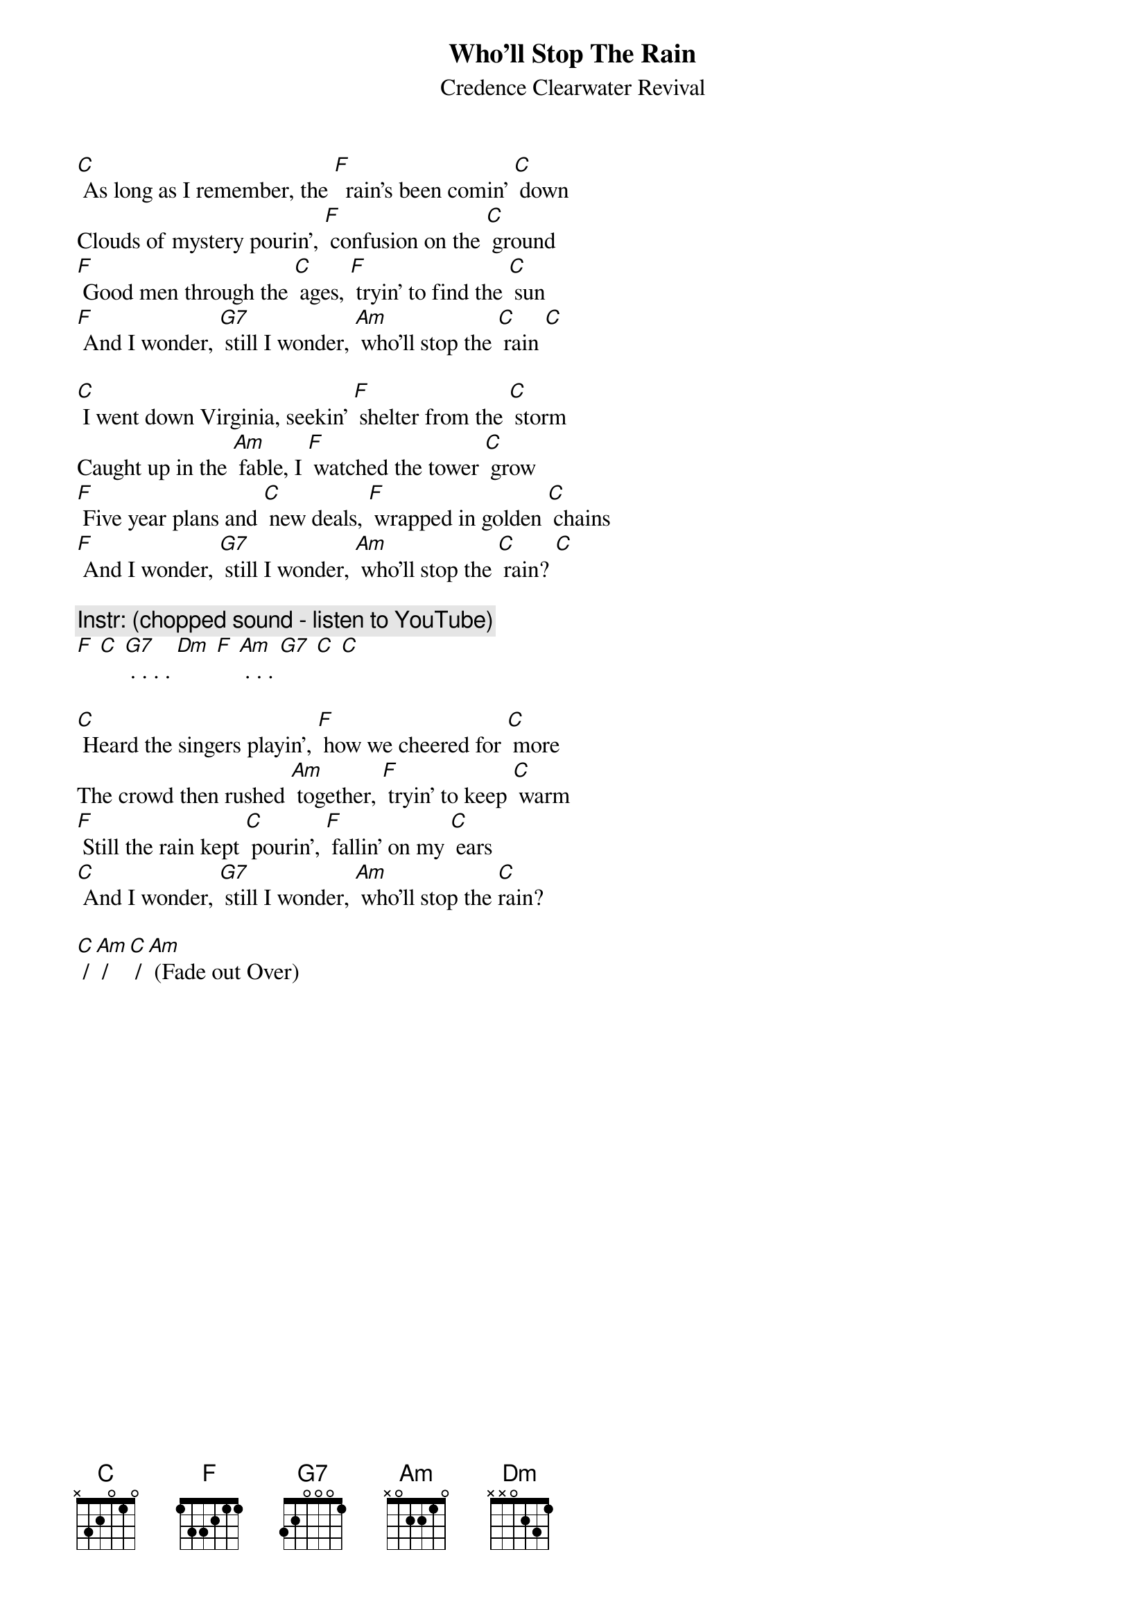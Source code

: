 {t:Who'll Stop The Rain}
{st:Credence Clearwater Revival}
{key: C}

[C] As long as I remember, the [F]  rain's been comin' [C] down
Clouds of mystery pourin', [F] confusion on the [C] ground
[F] Good men through the [C] ages, [F] tryin' to find the [C] sun
[F] And I wonder, [G7] still I wonder, [Am] who'll stop the [C] rain [C]

[C] I went down Virginia, seekin' [F] shelter from the [C] storm
Caught up in the [Am] fable, I [F] watched the tower [C] grow
[F] Five year plans and [C] new deals, [F] wrapped in golden [C] chains
[F] And I wonder, [G7] still I wonder, [Am] who'll stop the [C] rain? [C]

{c: Instr: (chopped sound - listen to YouTube)}
[F] [C] [G7] . . . . [Dm] [F] [Am] . . . [G7] [C] [C]

[C] Heard the singers playin', [F] how we cheered for [C] more
The crowd then rushed [Am] together, [F] tryin' to keep [C] warm
[F] Still the rain kept [C] pourin', [F] fallin' on my [C] ears
[C] And I wonder, [G7] still I wonder, [Am] who'll stop the [C]rain?

[C] / [Am] / [C] / [Am] (Fade out Over)
